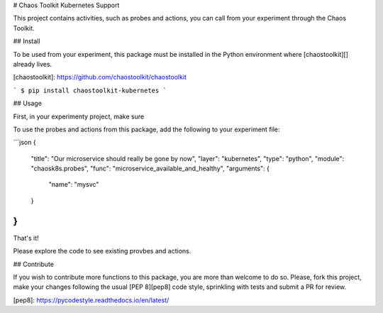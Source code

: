 # Chaos Toolkit Kubernetes Support

This project contains activities, such as probes and actions, you can call from
your experiment through the Chaos Toolkit.

## Install

To be used from your experiment, this package must be installed in the Python
environment where [chaostoolkit][] already lives.

[chaostoolkit]: https://github.com/chaostoolkit/chaostoolkit

```
$ pip install chaostoolkit-kubernetes
```

## Usage

First, in your experimenty project, make sure

To use the probes and actions from this package, add the following to your
experiment file:

```json
{
    "title": "Our microservice should really be gone by now",
    "layer": "kubernetes",
    "type": "python",
    "module": "chaosk8s.probes",
    "func": "microservice_available_and_healthy",
    "arguments": {
        "name": "mysvc"
    }
}
```

That's it!

Please explore the code to see existing provbes and actions.

## Contribute

If you wish to contribute more functions to this package, you are more than
welcome to do so. Please, fork this project, make your changes following the
usual [PEP 8][pep8] code style, sprinkling with tests and submit a PR for
review.

[pep8]: https://pycodestyle.readthedocs.io/en/latest/


